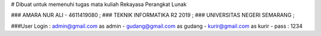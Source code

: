 # Dibuat untuk memenuhi tugas mata kuliah Rekayasa Perangkat Lunak

### AMARA NUR ALI - 4611419080 ;
### TEKNIK INFORMATIKA R2 2019 ;
### UNIVERSITAS NEGERI SEMARANG ;


###User Login :
admin@gmail.com as admin - 
gudang@gmail.com as gudang -
kurir@gmail.com as kurir -
pass : 1234 

